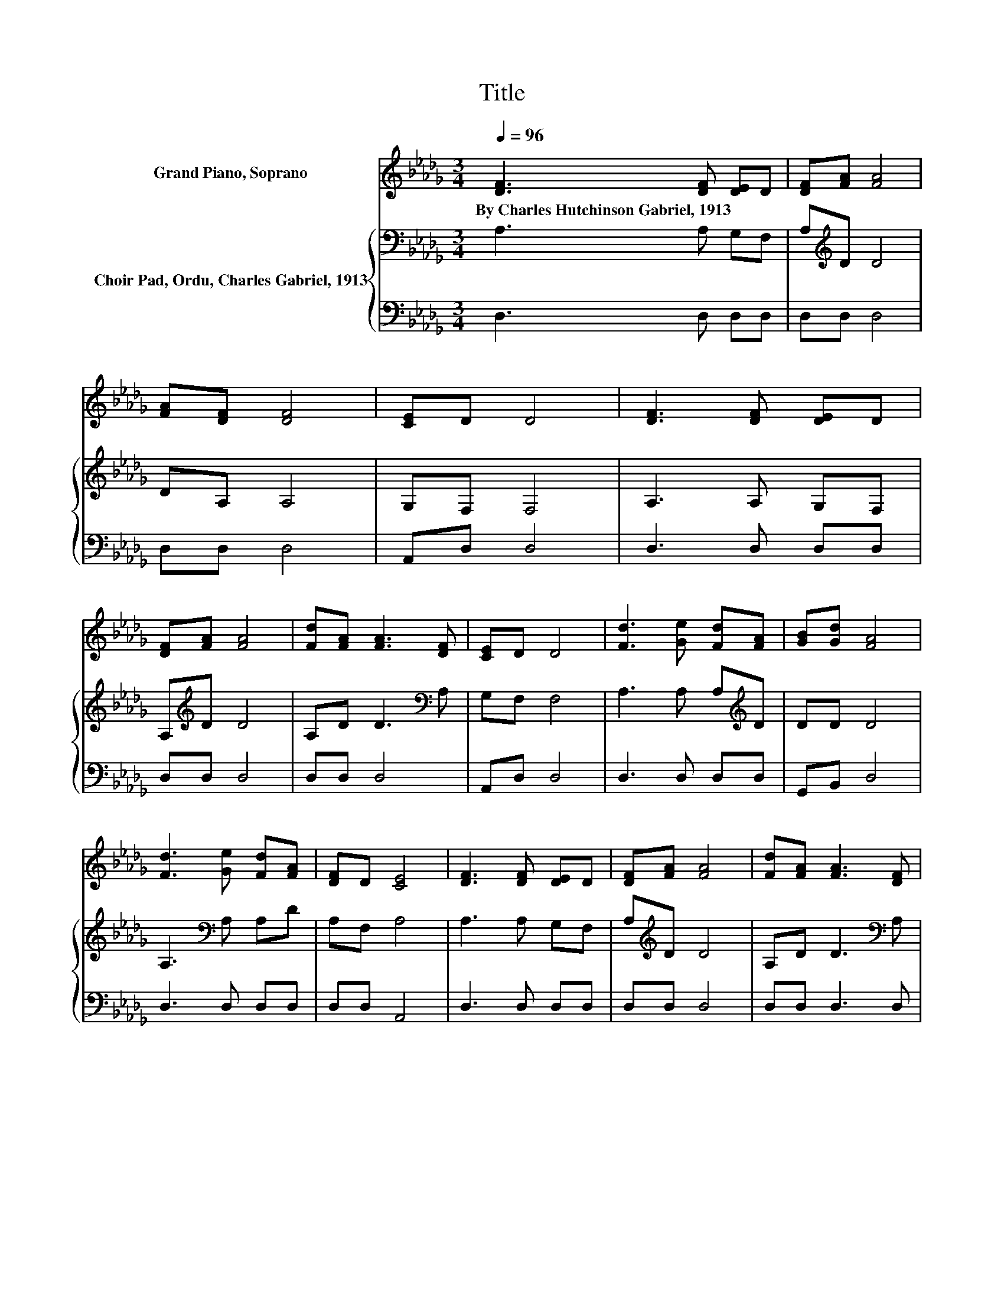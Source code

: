 X:1
T:Title
%%score 1 { 2 | 3 }
L:1/8
Q:1/4=96
M:3/4
K:Db
V:1 treble nm="Grand Piano, Soprano"
V:2 bass nm="Choir Pad, Ordu, Charles Gabriel, 1913"
V:3 bass 
V:1
 [DF]3 [DF] [DE]D | [DF][FA] [FA]4 | [FA][DF] [DF]4 | [CE]D D4 | [DF]3 [DF] [DE]D | %5
w: By~Charles~Hutchinson~Gabriel,~1913 * * *|||||
 [DF][FA] [FA]4 | [Fd][FA] [FA]3 [DF] | [CE]D D4 | [Fd]3 [Ge] [Fd][FA] | [GB][Gd] [FA]4 | %10
w: |||||
 [Fd]3 [Ge] [Fd][FA] | [DF]D [CE]4 | [DF]3 [DF] [DE]D | [DF][FA] [FA]4 | [Fd][FA] [FA]3 [DF] | %15
w: |||||
 [CE][A,D] [A,D]4- | [A,D]4 z2 |] %17
w: ||
V:2
 A,3 A, G,F, | A,[K:treble]D D4 | DA, A,4 | G,F, F,4 | A,3 A, G,F, | A,[K:treble]D D4 | %6
 A,D D3[K:bass] A, | G,F, F,4 | A,3 A, A,[K:treble]D | DD D4 | A,3[K:bass] A, A,D | A,F, A,4 | %12
 A,3 A, G,F, | A,[K:treble]D D4 | A,D D3[K:bass] A, | G,F, F,4- | F,4 z2 |] %17
V:3
 D,3 D, D,D, | D,D, D,4 | D,D, D,4 | A,,D, D,4 | D,3 D, D,D, | D,D, D,4 | D,D, D,4 | A,,D, D,4 | %8
 D,3 D, D,D, | G,,B,, D,4 | D,3 D, D,D, | D,D, A,,4 | D,3 D, D,D, | D,D, D,4 | D,D, D,3 D, | %15
 A,,D, D,4- | D,4 z2 |] %17

